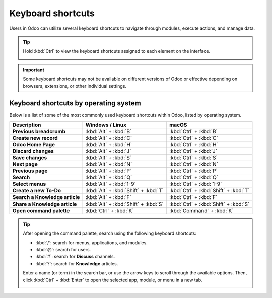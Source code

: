 ==================
Keyboard shortcuts
==================

Users in Odoo can utilize several keyboard shortcuts to navigate through modules, execute actions,
and manage data.

.. tip::
   Hold :kbd:`Ctrl` to view the keyboard shortcuts assigned to each element on the interface.

   .. image:: keyboard_shortcuts/menu-shortcuts.png
      :align: center
      :alt: A selection of keyboard shortcuts in Odoo.

.. important::
   Some keyboard shortcuts may not be available on different versions of Odoo or effective depending
   on browsers, extensions, or other individual settings.

Keyboard shortcuts by operating system
======================================

Below is a list of some of the most commonly used keyboard shortcuts within Odoo, listed by
operating system.

.. list-table::
   :header-rows: 1
   :stub-columns: 1

   * - Description
     - Windows / Linux
     - macOS
   * - Previous breadcrumb
     - :kbd:`Alt` + :kbd:`B`
     - :kbd:`Ctrl` + :kbd:`B`
   * - Create new record
     - :kbd:`Alt` + :kbd:`C`
     - :kbd:`Ctrl` + :kbd:`C`
   * - Odoo Home Page
     - :kbd:`Alt` + :kbd:`H`
     - :kbd:`Ctrl` + :kbd:`H`
   * - Discard changes
     - :kbd:`Alt` + :kbd:`J`
     - :kbd:`Ctrl` + :kbd:`J`
   * - Save changes
     - :kbd:`Alt` + :kbd:`S`
     - :kbd:`Ctrl` + :kbd:`S`
   * - Next page
     - :kbd:`Alt` + :kbd:`N`
     - :kbd:`Ctrl` + :kbd:`N`
   * - Previous page
     - :kbd:`Alt` + :kbd:`P`
     - :kbd:`Ctrl` + :kbd:`P`
   * - Search
     - :kbd:`Alt` + :kbd:`Q`
     - :kbd:`Ctrl` + :kbd:`Q`
   * - Select menus
     - :kbd:`Alt` + :kbd:`1-9`
     - :kbd:`Ctrl` + :kbd:`1-9`
   * - Create a new To-Do
     - :kbd:`Alt` + :kbd:`Shift` + :kbd:`T`
     - :kbd:`Ctrl` + :kbd:`Shift` + :kbd:`T`
   * - Search a Knowledge article
     - :kbd:`Alt` + :kbd:`F`
     - :kbd:`Ctrl` + :kbd:`F`
   * - Share a Knowledge article
     - :kbd:`Alt` + :kbd:`Shift` + :kbd:`S`
     - :kbd:`Ctrl` + :kbd:`Shift` + :kbd:`S`
   * - Open command palette
     - :kbd:`Ctrl` + :kbd:`K`
     - :kbd:`Command` + :kbd:`K`

.. tip::
   After opening the command palette, search using the following keyboard shortcuts:

   - :kbd:`/`: search for menus, applications, and modules.
   - :kbd:`@`: search for users.
   - :kbd:`#`: search for **Discuss** channels.
   - :kbd:`?`: search for **Knowledge** articles.

   Enter a name (or term) in the search bar, or use the arrow keys to scroll through the available
   options. Then, click :kbd:`Ctrl` + :kbd:`Enter` to open the selected app, module, or menu in a
   new tab.

   .. image:: keyboard_shortcuts/command-palete.png
      :align: center
      :alt: The command palette in Odoo, with the menu search option selected.
